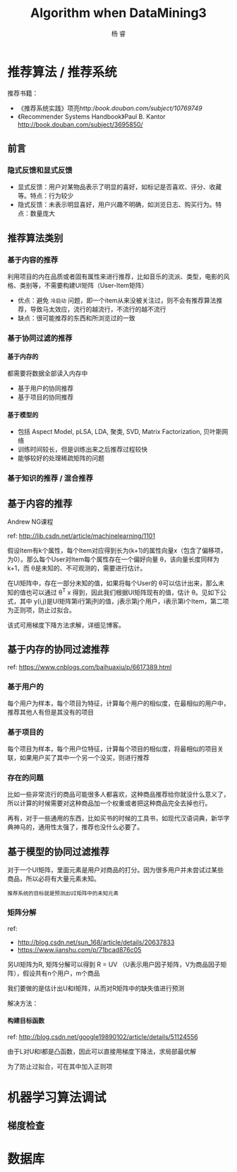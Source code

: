 #+LATEX_HEADER: \newenvironment{lequation}{\begin{equation}\Large}{\end{equation}}
#+ATTR_LATEX: :width 5cm :options angle=90
#+TITLE: Algorithm when DataMining3
#+AUTHOR: 杨 睿
#+EMAIL: yangruipis@163.com
#+KEYWORDS: Machine Learning
#+OPTIONS: H:4 toc:t 


* 推荐算法 / 推荐系统

推荐书籍：
- 《推荐系统实践》项亮http://book.douban.com/subject/10769749/
- 《Recommender Systems Handbook》Paul B. Kantor  http://book.douban.com/subject/3695850/

** 前言

*** 隐式反馈和显式反馈

- 显式反馈：用户对某物品表示了明显的喜好，如标记是否喜欢、评分、收藏等。特点：行为较少
- 隐式反馈：未表示明显喜好，用户兴趣不明确，如浏览日志、购买行为。特点：数量庞大

** 推荐算法类别

*** 基于内容的推荐

利用项目的内在品质或者固有属性来进行推荐，比如音乐的流派、类型，电影的风格、类别等，不需要构建UI矩阵（User-Item矩阵）

- 优点：避免 =冷启动= 问题，即一个item从来没被关注过，则不会有推荐算法推荐，导致马太效应，流行的越流行，不流行的越不流行
- 缺点：很可能推荐的东西和所浏览过的一致

*** 基于协同过滤的推荐

**** 基于内存的

都需要将数据全部读入内存中

- 基于用户的协同推荐
- 基于项目的协同推荐


**** 基于模型的

- 包括 Aspect Model, pLSA, LDA, 聚类, SVD, Matrix Factorization, 贝叶斯网络
- 训练时间较长，但是训练出来之后推荐过程较快
- 能够较好的处理稀疏矩阵的问题


*** 基于知识的推荐 / 混合推荐


** 基于内容的推荐

Andrew NG课程

ref:  http://lib.csdn.net/article/machinelearning/1101

假设Item有k个属性，每个Item对应得到长为(k+1)的属性向量x（包含了偏移项，为0）。那么每个User对Item每个属性存在一个偏好向量 θ，该向量长度同样为k+1，而 θ是未知的、不可观测的，需要进行估计。

在UI矩阵中，存在一部分未知的值，如果将每个User的 θ可以估计出来，那么未知的值也可以通过 θ^T x 得到，因此我们根据UI矩阵现有的值，估计 θ。见如下公式，其中 y(i,j)是UI矩阵第i行第j列的值，j表示第j个用户，i表示第i个Item，第二项为正则项，防止过拟合。


[[file:pics/content_based_RS.png]]


该式可用梯度下降方法求解，详细见博客。

** 基于内存的协同过滤推荐
ref: https://www.cnblogs.com/baihuaxiu/p/6617389.html

*** 基于用户的

每个用户为样本，每个项目为特征，计算每个用户的相似度，在最相似的用户中，推荐其他人有但是其没有的项目

*** 基于项目的

每个项目为样本，每个用户位特征，计算每个项目的相似度，将最相似的项目关联，如果用户买了其中一个另一个没买，则进行推荐


*** 存在的问题
比如一些非常流行的商品可能很多人都喜欢，这种商品推荐给你就没什么意义了，所以计算的时候需要对这种商品加一个权重或者把这种商品完全去掉也行。

再有，对于一些通用的东西，比如买书的时候的工具书，如现代汉语词典，新华字典神马的，通用性太强了，推荐也没什么必要了。


** 基于模型的协同过滤推荐

对于一个UI矩阵，里面元素是用户对商品的打分。因为很多用户并未尝试过某些商品，所以必将有大量元素未知。

~推荐系统的目标就是预测出UI矩阵中的未知元素~

*** 矩阵分解

ref:
- http://blog.csdn.net/sun_168/article/details/20637833
- https://www.jianshu.com/p/71bcad876c05

另UI矩阵为R, 矩阵分解可以得到 R = UV （U表示用户因子矩阵，V为商品因子矩阵），假设共有n个用户，m个商品

\begin{eqnarray}
\nonumber
R_{n \times m} = U_{n \times k} V · I_{k \times m}
\end{eqnarray}

我们要做的是估计出U和I矩阵，从而对R矩阵中的缺失值进行预测

解决方法：
**** 构建目标函数

ref: http://blog.csdn.net/google19890102/article/details/51124556

\begin{eqnarray}
\nonumber
L = \sum_{i=1}^n \sum_{j=1}^m (R_{ij} - U_i^T I_j)^2
\end{eqnarray}

由于L对U和I都是凸函数，因此可以直接用梯度下降法，求局部最优解


为了防止过拟合，可在其中加入正则项

\begin{eqnarray}
\nonumber
L = \sum_{i=1}^n \sum_{j=1}^m [(R_{ij} - U_i^T I_j)^2 + \lambda_1 ||U_i||^2 + \lambda_2 ||I_j||^2]
\end{eqnarray}



* 机器学习算法调试
** 梯度检查
* 数据库

